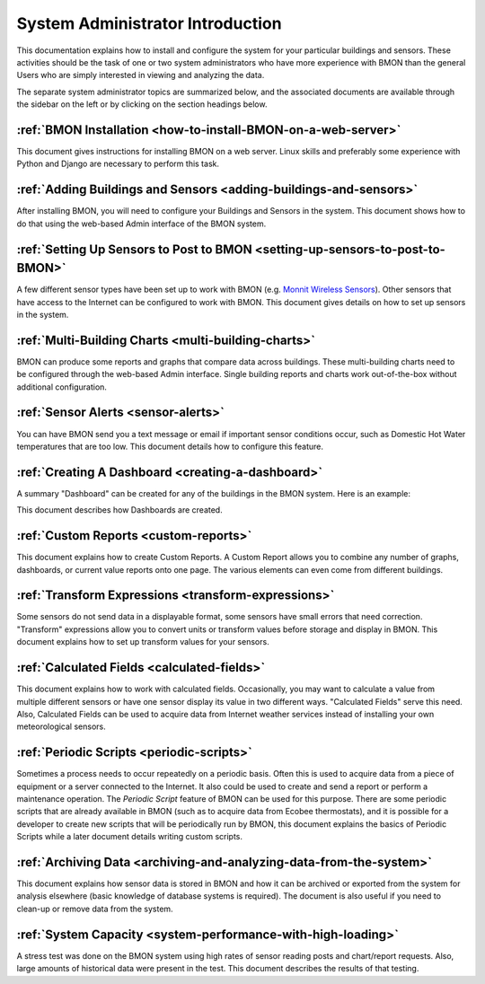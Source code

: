 .. _system-administrator-introduction:

System Administrator Introduction
=================================

This documentation explains how to install and
configure the system for your particular buildings and sensors. These
activities should be the task of one or two system administrators who
have more experience with BMON than the general Users who are simply 
interested in viewing and analyzing the data.

The separate system administrator topics are summarized below, and the
associated documents are available through the sidebar on the left or
by clicking on the section headings below.

:ref:`BMON Installation <how-to-install-BMON-on-a-web-server>`
--------------------------------------------------------------

This document gives instructions for installing BMON on a web server.
Linux skills and preferably some experience with Python and Django are necessary
to perform this task.

:ref:`Adding Buildings and Sensors <adding-buildings-and-sensors>`
------------------------------------------------------------------

After installing BMON, you will need to configure your Buildings and
Sensors in the system. This document shows how to do that using the
web-based Admin interface of the BMON system.

:ref:`Setting Up Sensors to Post to BMON <setting-up-sensors-to-post-to-BMON>`
------------------------------------------------------------------------------

A few different sensor types have been set up to work with BMON (e.g.
`Monnit Wireless Sensors <http://www.monnit.com/>`_). Other sensors that
have access to the Internet can be configured to work with BMON. This
document gives details on how to set up sensors in the system.

:ref:`Multi-Building Charts <multi-building-charts>`
----------------------------------------------------

BMON can produce some reports and graphs that compare data across
buildings. These multi-building charts need to be configured through the
web-based Admin interface. Single building reports and charts work
out-of-the-box without additional configuration.

:ref:`Sensor Alerts <sensor-alerts>`
------------------------------------

You can have BMON send you a text message or email if important sensor
conditions occur, such as Domestic Hot Water temperatures that are too low.
This document details how to configure this feature.

:ref:`Creating A Dashboard <creating-a-dashboard>`
--------------------------------------------------

A summary "Dashboard" can be created for any of the buildings in the
BMON system. Here is an example:

.. image:: /_static/sample_dashboard.png

This document describes how Dashboards are created.

:ref:`Custom Reports <custom-reports>`
--------------------------------------

This document explains how to create Custom Reports.
A Custom Report allows you to combine any number of graphs, dashboards,
or current value reports onto one page. The various elements can
even come from different buildings. 

:ref:`Transform Expressions <transform-expressions>`
----------------------------------------------------

Some sensors do not send data in a displayable format, some sensors have small errors that need correction.
"Transform" expressions allow you to convert units or transform values
before storage and display in BMON. This document explains how to set up transform values for your sensors.

:ref:`Calculated Fields <calculated-fields>`
--------------------------------------------

This document explains how to work with calculated fields. Occasionally, you may want to calculate a value from multiple different sensors or
have one sensor display its value in two different ways. "Calculated
Fields" serve this need. Also, Calculated Fields can be used to acquire
data from Internet weather services instead of installing your own
meteorological sensors.

:ref:`Periodic Scripts <periodic-scripts>`
------------------------------------------

Sometimes a process needs to occur repeatedly on a periodic basis. Often
this is used to acquire data from a piece of equipment or a server
connected to the Internet. It also could be used to create and send a
report or perform a maintenance operation. The *Periodic Script* feature
of BMON can be used for this purpose. There are some periodic scripts
that are already available in BMON (such as to acquire data from Ecobee
thermostats), and it is possible for a developer to create new scripts
that will be periodically run by BMON, this document explains the basics of 
Periodic Scripts while a later document details writing custom scripts.

:ref:`Archiving Data <archiving-and-analyzing-data-from-the-system>`
--------------------------------------------------------------------

This document explains how sensor data is stored in BMON and how it can
be archived or exported from the system for analysis elsewhere (basic
knowledge of database systems is required). The document is also useful
if you need to clean-up or remove data from the system.

:ref:`System Capacity <system-performance-with-high-loading>`
-------------------------------------------------------------

A stress test was done on the BMON system using high rates of sensor
reading posts and chart/report requests. Also, large amounts of
historical data were present in the test. This document describes the
results of that testing.
